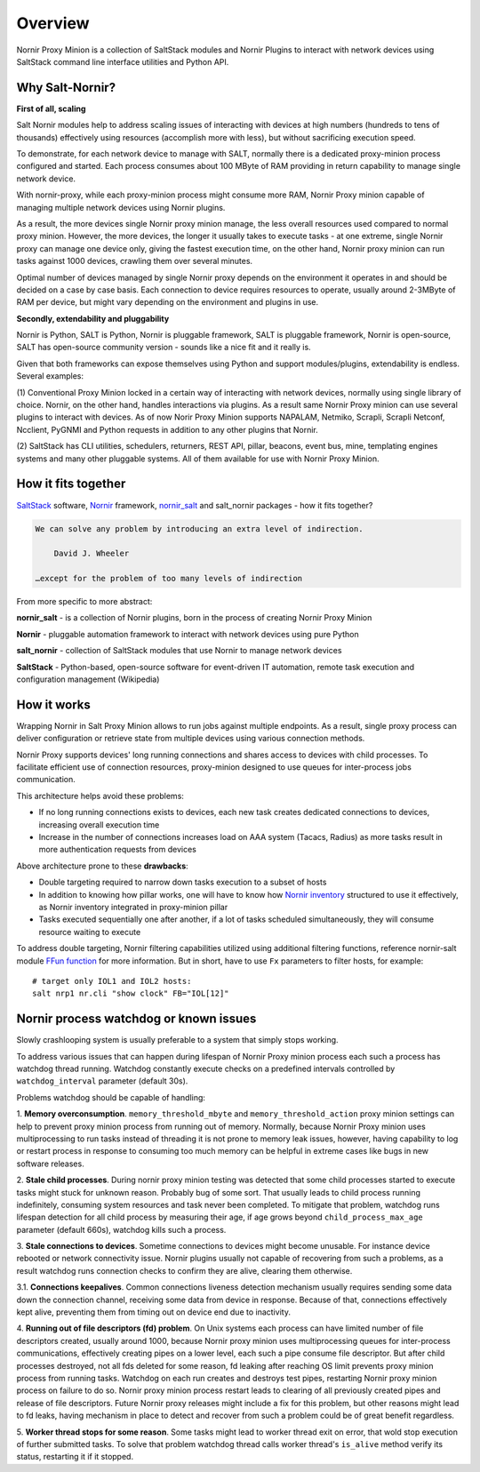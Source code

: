 Overview
########

Nornir Proxy Minion is a collection of SaltStack modules and Nornir Plugins to
interact with network devices using SaltStack command line interface utilities
and Python API.

.. image:: ./_images/Nornir_proxy_minion_architecture_v2.png

Why Salt-Nornir?
================

**First of all, scaling**

Salt Nornir modules help to address scaling issues of interacting with devices at high numbers
(hundreds to tens of thousands) effectively using resources (accomplish more with less), but
without sacrificing execution speed.

To demonstrate, for each network device to manage with SALT, normally there is a
dedicated proxy-minion process configured and started. Each process consumes about
100 MByte of RAM providing in return capability to manage single network device.

.. image:: ./_images/overview_usual_proxy-minion_architecture.png

With nornir-proxy, while each proxy-minion process might consume more RAM, Nornir Proxy minion
capable of managing multiple network devices using Nornir plugins.

.. image:: ./_images/overview_nornir_proxy-minion_architecture.png

As a result, the more devices single Nornir proxy minion manage, the less overall resources
used compared to normal proxy minion. However, the more devices, the longer it usually takes
to execute tasks - at one extreme, single Nornir proxy can manage one device only, giving the
fastest execution time, on the other hand, Nornir proxy minion can  run tasks against 1000
devices, crawling them over several minutes.

Optimal number of devices managed by single Nornir proxy depends on the environment it operates in
and should be decided on a case by case basis. Each connection to device requires resources to operate,
usually around 2-3MByte of RAM per device, but might vary depending on the environment and plugins in use.

**Secondly, extendability and pluggability**

Nornir is Python, SALT is Python, Nornir is pluggable framework, SALT is pluggable
framework, Nornir is open-source, SALT has open-source community version - sounds like a nice fit
and it really is.

Given that both frameworks can expose themselves using Python and support modules/plugins,
extendability is endless. Several examples:

(1) Conventional Proxy Minion locked in a certain way of interacting with network
devices, normally using single library of choice. Nornir, on the other hand, handles interactions
via plugins. As a result same Nornir Proxy minion can use several plugins to interact with devices.
As of now Norir Proxy Minion supports NAPALAM, Netmiko, Scrapli, Scrapli Netconf, Ncclient, PyGNMI
and Python requests in addition to any other plugins that Nornir.

(2) SaltStack has CLI utilities, schedulers, returners, REST API, pillar, beacons, event bus, mine,
templating engines systems and many other pluggable systems. All of them available for use with
Nornir Proxy Minion.

How it fits together
====================

`SaltStack <https://docs.saltproject.io/en/latest/>`_ software,
`Nornir <https://nornir.readthedocs.io/en/latest/>`_ framework,
`nornir_salt <https://nornir-salt.readthedocs.io/en/latest/>`_ and salt_nornir packages - how it fits together?

.. code-block::

    We can solve any problem by introducing an extra level of indirection.

        David J. Wheeler

    …except for the problem of too many levels of indirection

From more specific to more abstract:

**nornir_salt** - is a collection of Nornir plugins, born in the process of creating
Nornir Proxy Minion

**Nornir** - pluggable automation framework to interact with network devices using pure Python

**salt_nornir** - collection of SaltStack modules that use Nornir to manage network devices

**SaltStack** - Python-based, open-source software for event-driven IT automation, remote
task execution and configuration management (Wikipedia)

.. image:: ./_images/how_it_fits.png

How it works
============

Wrapping Nornir in Salt Proxy Minion allows to run jobs against multiple endpoints. As a result, single
proxy process can deliver configuration or retrieve state from multiple devices using various
connection methods.

Nornir Proxy supports devices' long running connections and shares access to devices with child
processes. To facilitate efficient use of connection resources, proxy-minion designed to use queues for
inter-process jobs communication.

This architecture helps avoid these problems:

* If no long running connections exists to devices, each new task creates dedicated connections to devices, increasing overall execution time
* Increase in the number of connections increases load on AAA system (Tacacs, Radius) as more tasks result in more authentication requests from devices

.. image:: ./_images/nornir_proxy_inter_process_communication_v0.png

Above architecture prone to these **drawbacks**:

* Double targeting required to narrow down tasks execution to a subset of hosts
* In addition to knowing how pillar works, one will have to know how `Nornir inventory <https://nornir.readthedocs.io/en/3.0.0/tutorial/inventory.html>`_ structured to use
  it effectively, as Nornir inventory integrated in proxy-minion pillar
* Tasks executed sequentially one after another, if a lot of tasks scheduled simultaneously, they will consume resource waiting to execute

To address double targeting, Nornir filtering capabilities utilized using additional filtering functions, reference nornir-salt module
`FFun function <https://nornir-salt.readthedocs.io/en/latest/Functions/FFun.html>`_ for more information. But in short,
have to use ``Fx`` parameters to filter hosts, for example::

    # target only IOL1 and IOL2 hosts:
    salt nrp1 nr.cli "show clock" FB="IOL[12]"

Nornir process watchdog or known issues
=======================================

Slowly crashlooping system is usually preferable to a system that simply stops working.

To address various issues that can happen during lifespan of Nornir Proxy minion process
each such a process has watchdog thread running. Watchdog constantly execute checks
on a predefined intervals controlled by ``watchdog_interval`` parameter (default 30s).

Problems watchdog should be capable of handling:

1. **Memory overconsumption**. ``memory_threshold_mbyte`` and ``memory_threshold_action``
proxy minion settings can help to prevent proxy minion process from running out of memory.
Normally, because Nornir Proxy minion uses multiprocessing to run tasks instead of
threading it is not prone to memory leak issues, however, having
capability to log or restart process in response to consuming too much memory can
be helpful in extreme cases like bugs in new software releases.

2. **Stale child processes**. During nornir proxy minion testing was detected that some
child processes started to execute tasks might stuck for unknown reason. Probably
bug of some sort. That usually leads to child process running indefinitely, consuming
system resources and task never been completed. To mitigate that problem, watchdog
runs lifespan detection for all child process by measuring their age, if age
grows beyond ``child_process_max_age`` parameter (default 660s), watchdog kills such
a process.

3. **Stale connections to devices**. Sometime connections to devices might become unusable.
For instance device rebooted or network connectivity issue. Nornir plugins usually not
capable of recovering from such a problems, as a result watchdog runs connection checks to
confirm they are alive, clearing them otherwise.

3.1. **Connections keepalives**. Common connections liveness detection mechanism usually
requires sending some data down the connection channel, receiving some data from device
in response. Because of that, connections effectively kept alive, preventing them from
timing out on device end due to inactivity.

4. **Running out of file descriptors (fd) problem**. On Unix systems each process can have
limited number of file descriptors created, usually around 1000, because Nornir proxy
minion uses multiprocessing queues for inter-process communications, effectively creating
pipes on a lower level, each such a pipe consume file descriptor. But after child
processes destroyed, not all fds deleted for some reason, fd leaking after reaching OS limit
prevents proxy minion process from running tasks. Watchdog on each run creates and destroys
test pipes, restarting Nornir proxy minion process on failure to do so. Nornir proxy minion
process restart leads to clearing of all previously created pipes and release of file descriptors.
Future Nornir proxy releases might include a fix for this problem, but other reasons might
lead to fd leaks, having mechanism in place to detect and recover from such a problem could
be of great benefit regardless.

5. **Worker thread stops for some reason**. Some tasks might lead to worker thread exit on error,
that wold stop execution of further submitted tasks. To solve that problem watchdog thread calls
worker thread's ``is_alive`` method verify its status, restarting it if it stopped.
